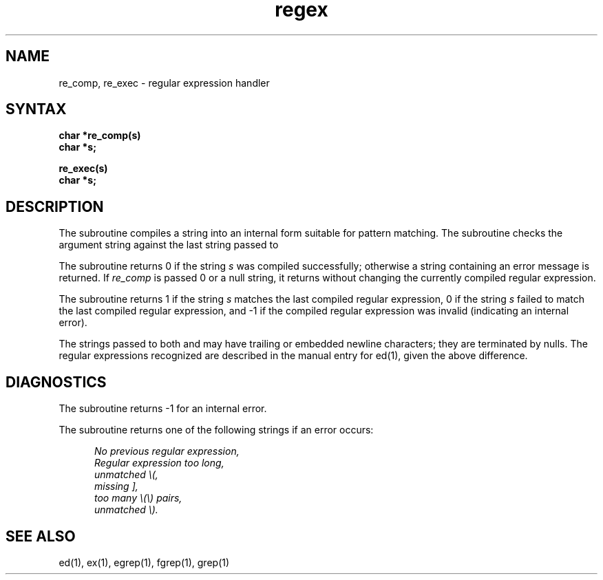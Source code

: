.TH regex 3
.SH NAME
re_comp, re_exec \- regular expression handler
.SH SYNTAX
.B char *re_comp(s)
.br
.B char *s;
.PP
.B re_exec(s)
.br
.B char *s;
.SH DESCRIPTION
The
.PN re_comp
subroutine
compiles a string into an internal form suitable for pattern matching. 
The
.PN re_exec 
subroutine
checks the argument string against the last string passed to
.PN re_comp.
.PP
The
.PN re_comp
subroutine
returns 0 if the string
.I s
was compiled successfully; otherwise a string containing an
error message is returned. If 
.I re_comp
is passed 0 or a null string, it returns without changing the currently
compiled regular expression.
.PP
The
.PN re_exec
subroutine returns 1 if the string
.I s
matches the last compiled regular expression, 0 if the string
.I s
failed to match the last compiled
regular expression, and \-1 if the compiled
regular expression was invalid (indicating an internal error).
.PP
The strings passed to both
.PN re_comp
and
.PN re_exec
may have trailing or embedded newline characters; 
they are terminated by nulls.
The regular expressions recognized
are described in the manual entry for 
ed(1),
given the above difference.
.SH DIAGNOSTICS
The
.PN re_exec
subroutine returns \-1 for an internal error.
.PP
The
.PN re_comp
subroutine
returns one of the following strings if an error occurs:
.PP
.nf
.in +0.5i
\fINo previous regular expression,
Regular expression too long,
unmatched \e(,
missing ],
too many \e(\e) pairs,
unmatched \e).\fP
.in -0.5i
.fi
.SH "SEE ALSO"
ed(1), ex(1), egrep(1), fgrep(1), grep(1)
